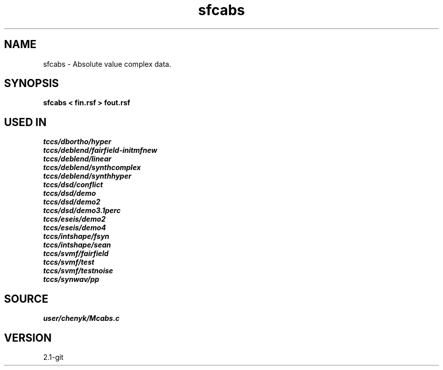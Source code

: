 .TH sfcabs 1  "APRIL 2019" Madagascar "Madagascar Manuals"
.SH NAME
sfcabs \- Absolute value complex data. 
.SH SYNOPSIS
.B sfcabs < fin.rsf > fout.rsf
.SH USED IN
.TP
.I tccs/dbortho/hyper
.TP
.I tccs/deblend/fairfield-initmfnew
.TP
.I tccs/deblend/linear
.TP
.I tccs/deblend/synthcomplex
.TP
.I tccs/deblend/synthhyper
.TP
.I tccs/dsd/conflict
.TP
.I tccs/dsd/demo
.TP
.I tccs/dsd/demo2
.TP
.I tccs/dsd/demo3.1perc
.TP
.I tccs/eseis/demo2
.TP
.I tccs/eseis/demo4
.TP
.I tccs/intshape/fsyn
.TP
.I tccs/intshape/sean
.TP
.I tccs/svmf/fairfield
.TP
.I tccs/svmf/test
.TP
.I tccs/svmf/testnoise
.TP
.I tccs/synwav/pp
.SH SOURCE
.I user/chenyk/Mcabs.c
.SH VERSION
2.1-git
